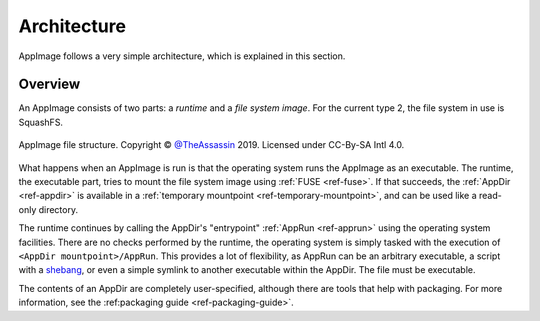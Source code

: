 .. _ref-architecture:
Architecture
============

AppImage follows a very simple architecture, which is explained in this section.


Overview
--------

An AppImage consists of two parts: a *runtime* and a *file system image*. For the current type 2, the file system in use is SquashFS.

.. figure:: /_static/img/reference/architecture-overview.svg
   :align: center

   AppImage file structure. Copyright © `@TheAssassin <https://github.com/TheAssassin>`_ 2019. Licensed under CC-By-SA Intl 4.0.

What happens when an AppImage is run is that the operating system runs the AppImage as an executable. The runtime, the executable part, tries to mount the file system image using :ref:`FUSE <ref-fuse>`. If that succeeds, the :ref:`AppDir <ref-appdir>` is available in a :ref:`temporary mountpoint <ref-temporary-mountpoint>`, and can be used like a read-only directory.

The runtime continues by calling the AppDir's "entrypoint" :ref:`AppRun <ref-apprun>` using the operating system facilities. There are no checks performed by the runtime, the operating system is simply tasked with the execution of ``<AppDir mountpoint>/AppRun``. This provides a lot of flexibility, as AppRun can be an arbitrary executable, a script with a shebang_, or even a simple symlink to another executable within the AppDir. The file must be executable.

.. _shebang: https://en.wikipedia.org/wiki/Shebang_(Unix)

The contents of an AppDir are completely user-specified, although there are tools that help with packaging. For more information, see the :ref:packaging guide <ref-packaging-guide>`.

